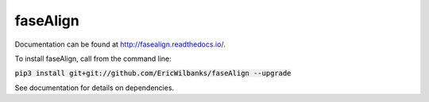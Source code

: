 faseAlign
=========

Documentation can be found at http://fasealign.readthedocs.io/.

To install faseAlign, call from the command line:

:code:`pip3 install git+git://github.com/EricWilbanks/faseAlign --upgrade`

See documentation for details on dependencies.
